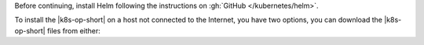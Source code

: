 Before continuing, install Helm following the instructions on
:gh:`GitHub </kubernetes/helm>`.

To install the |k8s-op-short| on a host not connected to the
Internet, you have two options, you can download the
|k8s-op-short| files from either:

.. tabs::

    tabs:
      - id: internet
        name: The Internet
        content: |

          1. Connect to the Internet.

          #. Use ``docker`` to request the files.

             .. code-block:: sh

                docker pull quay.io/mongodb/mongodb-enterprise-operator:<op-version>; \
                docker pull quay.io/mongodb/mongodb-enterprise-database:<op-version>; \
                docker pull quay.io/mongodb/mongodb-enterprise-ops-manager:<om-version>-operator<op-version>

             Where ``<op-version>`` is the |k8s-op-short| version you're 
             installing and ``<om-version>`` is the |onprem| version 
             you're installing.

          #. Disconnect from the Internet.

          #. Install the |k8s-op-short| with modified pull
             policy values using the following ``helm``
             command:

             .. code-block:: sh

                helm template --set registry.pullPolicy=IfNotPresent \
                helm_chart > operator.yaml \
                -- values helm_chart/values.yaml
                kubectl apply -f operator.yaml

             You can customize your Chart before installing it by
             modifying the ``values.yaml`` file. For this
             Chart, you may need to add one or more of the following
             options:

             .. include:: /includes/list-tables/k8s-helm-install-options.rst

             You can also pass these values as options when you apply the helm
             chart:

             .. code-block:: sh

                helm template --set namespace=<testNamespace> \
                helm_chart > operator.yaml \
                -- values helm_chart/values.yaml
                kubectl apply -f operator.yaml

          To troubleshoot your |k8s-op-short|, see
          :ref:`review-k8s-op-logs`.

          .. include:: /includes/admonitions/fact-remove-k8s-resources-first.rst

      - id: host
        name: Another Host
        content: |

          #. Use ``docker`` to request the files on a host
             connected to the Internet.

             .. code-block:: sh

                docker pull quay.io/mongodb/mongodb-enterprise-operator:<op-version>; \
                docker pull quay.io/mongodb/mongodb-enterprise-database:<op-version>; \
                docker pull quay.io/mongodb/mongodb-enterprise-ops-manager:<om-version>-operator<op-version>

             Where ``<op-version>`` is the |k8s-op-short| version you're 
             installing and ``<om-version>`` is the |onprem| version 
             you're installing.

          #. Save the Operator files to transferrable files.

             .. code-block:: sh

                docker save quay.io/mongodb/mongodb-enterprise-operator:<op-version> -o mongodb-enterprise-operator.tar; \
                docker save quay.io/mongodb/mongodb-enterprise-database:<op-version> -o mongodb-enterprise-database.tar; \
                docker save quay.io/mongodb/mongodb-enterprise-ops-manager:<om-version>-operator<op-version> -o mongodb-enterprise-ops-manager.tar

             Where ``<op-version>`` is the |k8s-op-short| version you're 
             installing and ``<om-version>`` is the |onprem| version 
             you're installing.

          #. Copy these ``.tar`` files to the host running the
             |k8s| ``docker`` daemon.

          #. Import the ``.tar`` files into ``docker``.

             .. code-block:: sh

                docker import mongodb-enterprise-operator.tar quay.io/mongodb/mongodb-enterprise-operator:<op-version>; \
                docker import mongodb-enterprise-database.tar quay.io/mongodb/mongodb-enterprise-database:<op-version>; \
                docker import mongodb-enterprise-ops-manager.tar quay.io/mongodb/mongodb-enterprise-ops-manager:<om-version>-operator<op-version>

             Where ``<op-version>`` is the |k8s-op-short| version you're 
             installing and ``<om-version>`` is the |onprem| version 
             you're installing.

             #. Install the |k8s-op-short| with modified pull
                policy values using the following ``helm``
                command:

                .. code-block:: sh

                   helm template --set registry.pullPolicy=IfNotPresent \
                   helm_chart > operator.yaml \
                   -- values helm_chart/values.yaml
                   kubectl apply -f operator.yaml

                You can customize your Chart before installing it by
                modifying the ``values.yaml`` file. For this
                Chart, you may need to add one or more of the following
                options:

                .. include:: /includes/list-tables/k8s-helm-install-options.rst

                You can also pass these values as options when you apply the helm
                chart:

                .. code-block:: sh

                   helm template --set namespace=<testNamespace> \
                   helm_chart > operator.yaml \
                   -- values helm_chart/values.yaml
                   kubectl apply -f operator.yaml

             To troubleshoot your |k8s-op-short|, see
             :ref:`review-k8s-op-logs`.

             .. include:: /includes/admonitions/fact-remove-k8s-resources-first.rst
